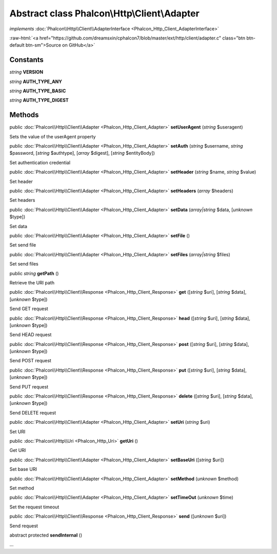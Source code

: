 Abstract class **Phalcon\\Http\\Client\\Adapter**
=================================================

*implements* :doc:`Phalcon\\Http\\Client\\AdapterInterface <Phalcon_Http_Client_AdapterInterface>`

.. role:: raw-html(raw)
   :format: html

:raw-html:`<a href="https://github.com/dreamsxin/cphalcon7/blob/master/ext/http/client/adapter.c" class="btn btn-default btn-sm">Source on GitHub</a>`




Constants
---------

*string* **VERSION**

*string* **AUTH_TYPE_ANY**

*string* **AUTH_TYPE_BASIC**

*string* **AUTH_TYPE_DIGEST**

Methods
-------

public :doc:`Phalcon\\Http\\Client\\Adapter <Phalcon_Http_Client_Adapter>`  **setUserAgent** (*string* $useragent)

Sets the value of the userAgent property



public :doc:`Phalcon\\Http\\Client\\Adapter <Phalcon_Http_Client_Adapter>`  **setAuth** (*string* $username, *string* $password, [*string* $authtype], [*array* $digest], [*string* $entityBody])

Set authentication credential



public :doc:`Phalcon\\Http\\Client\\Adapter <Phalcon_Http_Client_Adapter>`  **setHeader** (*string* $name, *string* $value)

Set header



public :doc:`Phalcon\\Http\\Client\\Adapter <Phalcon_Http_Client_Adapter>`  **setHeaders** (*array* $headers)

Set headers



public :doc:`Phalcon\\Http\\Client\\Adapter <Phalcon_Http_Client_Adapter>`  **setData** (*array|string* $data, [*unknown* $type])

Set data



public :doc:`Phalcon\\Http\\Client\\Adapter <Phalcon_Http_Client_Adapter>`  **setFile** ()

Set send file



public :doc:`Phalcon\\Http\\Client\\Adapter <Phalcon_Http_Client_Adapter>`  **setFiles** (*array|string* $files)

Set send files



public *string*  **getPath** ()

Retrieve the URI path



public :doc:`Phalcon\\Http\\Client\\Response <Phalcon_Http_Client_Response>`  **get** ([*string* $uri], [*string* $data], [*unknown* $type])

Send GET request



public :doc:`Phalcon\\Http\\Client\\Response <Phalcon_Http_Client_Response>`  **head** ([*string* $uri], [*string* $data], [*unknown* $type])

Send HEAD request



public :doc:`Phalcon\\Http\\Client\\Response <Phalcon_Http_Client_Response>`  **post** ([*string* $uri], [*string* $data], [*unknown* $type])

Send POST request



public :doc:`Phalcon\\Http\\Client\\Response <Phalcon_Http_Client_Response>`  **put** ([*string* $uri], [*string* $data], [*unknown* $type])

Send PUT request



public :doc:`Phalcon\\Http\\Client\\Response <Phalcon_Http_Client_Response>`  **delete** ([*string* $uri], [*string* $data], [*unknown* $type])

Send DELETE request



public :doc:`Phalcon\\Http\\Client\\Adapter <Phalcon_Http_Client_Adapter>`  **setUri** (*string* $uri)

Set URI



public :doc:`Phalcon\\Http\\Uri <Phalcon_Http_Uri>`  **getUri** ()

Get URI



public :doc:`Phalcon\\Http\\Client\\Adapter <Phalcon_Http_Client_Adapter>`  **setBaseUri** ([*string* $uri])

Set base URI



public :doc:`Phalcon\\Http\\Client\\Adapter <Phalcon_Http_Client_Adapter>`  **setMethod** (*unknown* $method)

Set method



public :doc:`Phalcon\\Http\\Client\\Adapter <Phalcon_Http_Client_Adapter>`  **setTimeOut** (*unknown* $time)

Set the request timeout



public :doc:`Phalcon\\Http\\Client\\Response <Phalcon_Http_Client_Response>`  **send** ([*unknown* $uri])

Send request



abstract protected  **sendInternal** ()

...


